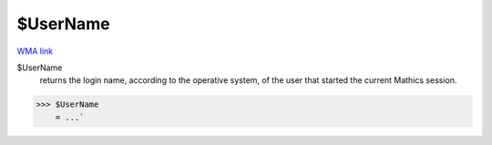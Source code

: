$UserName
=========

`WMA link <https://reference.wolfram.com/language/ref/UserName.html>`_


$UserName
    returns the login name, according to the operative system, of the user that started the current
    \Mathics session.





>>> $UserName
    = ...`

